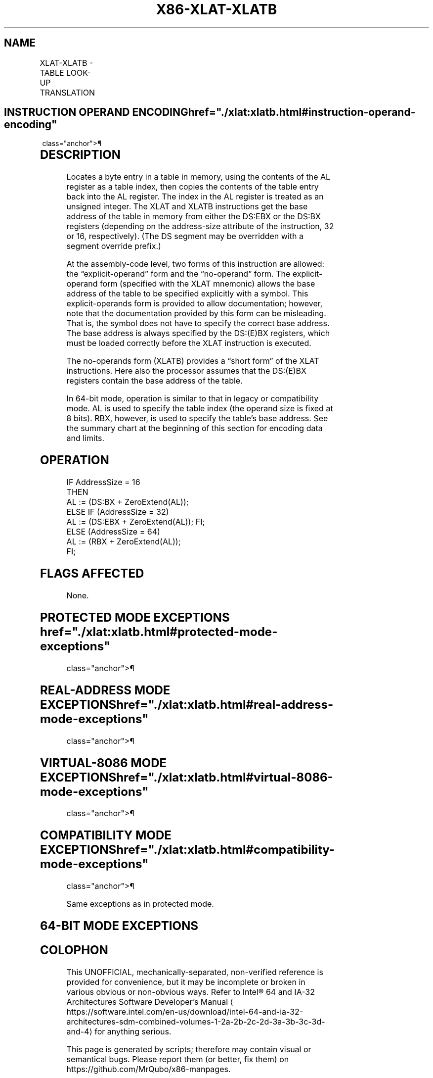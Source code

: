 '\" t
.nh
.TH "X86-XLAT-XLATB" "7" "December 2023" "Intel" "Intel x86-64 ISA Manual"
.SH NAME
XLAT-XLATB - TABLE LOOK-UP TRANSLATION
.TS
allbox;
l l l l l l 
l l l l l l .
\fBOpcode\fP	\fBInstruction\fP	\fBOp/En\fP	\fB64-Bit Mode\fP	\fBCompat/Leg Mode\fP	\fBDescription\fP
D7	XLAT m8	ZO	Valid	Valid	Set AL to memory byte DS:[(E)BX + unsigned AL]\&.
D7	XLATB	ZO	Valid	Valid	Set AL to memory byte DS:[(E)BX + unsigned AL]\&.
REX.W + D7	XLATB	ZO	Valid	N.E.	Set AL to memory byte [RBX + unsigned AL]\&.
.TE

.SH INSTRUCTION OPERAND ENCODING  href="./xlat:xlatb.html#instruction-operand-encoding"
class="anchor">¶

.TS
allbox;
l l l l l 
l l l l l .
\fBOp/En\fP	\fBOperand 1\fP	\fBOperand 2\fP	\fBOperand 3\fP	\fBOperand 4\fP
ZO	N/A	N/A	N/A	N/A
.TE

.SH DESCRIPTION
Locates a byte entry in a table in memory, using the contents of the AL
register as a table index, then copies the contents of the table entry
back into the AL register. The index in the AL register is treated as an
unsigned integer. The XLAT and XLATB instructions get the base address
of the table in memory from either the DS:EBX or the DS:BX registers
(depending on the address-size attribute of the instruction, 32 or 16,
respectively). (The DS segment may be overridden with a segment override
prefix.)

.PP
At the assembly-code level, two forms of this instruction are allowed:
the “explicit-operand” form and the “no-operand” form. The
explicit-operand form (specified with the XLAT mnemonic) allows the base
address of the table to be specified explicitly with a symbol. This
explicit-operands form is provided to allow documentation; however, note
that the documentation provided by this form can be misleading. That is,
the symbol does not have to specify the correct base address. The base
address is always specified by the DS:(E)BX registers, which must be
loaded correctly before the XLAT instruction is executed.

.PP
The no-operands form (XLATB) provides a “short form” of the XLAT
instructions. Here also the processor assumes that the DS:(E)BX
registers contain the base address of the table.

.PP
In 64-bit mode, operation is similar to that in legacy or compatibility
mode. AL is used to specify the table index (the operand size is fixed
at 8 bits). RBX, however, is used to specify the table’s base address.
See the summary chart at the beginning of this section for encoding data
and limits.

.SH OPERATION
.EX
IF AddressSize = 16
    THEN
        AL := (DS:BX + ZeroExtend(AL));
    ELSE IF (AddressSize = 32)
        AL := (DS:EBX + ZeroExtend(AL)); FI;
    ELSE (AddressSize = 64)
        AL := (RBX + ZeroExtend(AL));
FI;
.EE

.SH FLAGS AFFECTED
None.

.SH PROTECTED MODE EXCEPTIONS  href="./xlat:xlatb.html#protected-mode-exceptions"
class="anchor">¶

.TS
allbox;
l l 
l l .
\fB\fP	\fB\fP
#GP(0)	T{
If a memory operand effective address is outside the CS, DS, ES, FS, or GS segment limit.
T}
	T{
If the DS, ES, FS, or GS register contains a NULL segment selector.
T}
#SS(0)	T{
If a memory operand effective address is outside the SS segment limit.
T}
#PF(fault-code)	If a page fault occurs.
#UD	If the LOCK prefix is used.
.TE

.SH REAL-ADDRESS MODE EXCEPTIONS  href="./xlat:xlatb.html#real-address-mode-exceptions"
class="anchor">¶

.TS
allbox;
l l 
l l .
\fB\fP	\fB\fP
#GP	T{
If a memory operand effective address is outside the CS, DS, ES, FS, or GS segment limit.
T}
#SS	T{
If a memory operand effective address is outside the SS segment limit.
T}
#UD	If the LOCK prefix is used.
.TE

.SH VIRTUAL-8086 MODE EXCEPTIONS  href="./xlat:xlatb.html#virtual-8086-mode-exceptions"
class="anchor">¶

.TS
allbox;
l l 
l l .
\fB\fP	\fB\fP
#GP(0)	T{
If a memory operand effective address is outside the CS, DS, ES, FS, or GS segment limit.
T}
#SS(0)	T{
If a memory operand effective address is outside the SS segment limit.
T}
#PF(fault-code)	If a page fault occurs.
#UD	If the LOCK prefix is used.
.TE

.SH COMPATIBILITY MODE EXCEPTIONS  href="./xlat:xlatb.html#compatibility-mode-exceptions"
class="anchor">¶

.PP
Same exceptions as in protected mode.

.SH 64-BIT MODE EXCEPTIONS
.TS
allbox;
l l 
l l .
\fB\fP	\fB\fP
#SS(0)	T{
If a memory address referencing the SS segment is in a non-canonical form.
T}
#GP(0)	T{
If the memory address is in a non-canonical form.
T}
#PF(fault-code)	If a page fault occurs.
#UD	If the LOCK prefix is used.
.TE

.SH COLOPHON
This UNOFFICIAL, mechanically-separated, non-verified reference is
provided for convenience, but it may be
incomplete or
broken in various obvious or non-obvious ways.
Refer to Intel® 64 and IA-32 Architectures Software Developer’s
Manual
\[la]https://software.intel.com/en\-us/download/intel\-64\-and\-ia\-32\-architectures\-sdm\-combined\-volumes\-1\-2a\-2b\-2c\-2d\-3a\-3b\-3c\-3d\-and\-4\[ra]
for anything serious.

.br
This page is generated by scripts; therefore may contain visual or semantical bugs. Please report them (or better, fix them) on https://github.com/MrQubo/x86-manpages.
